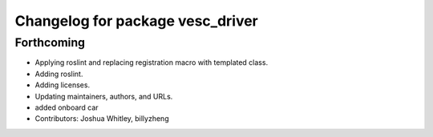 ^^^^^^^^^^^^^^^^^^^^^^^^^^^^^^^^^
Changelog for package vesc_driver
^^^^^^^^^^^^^^^^^^^^^^^^^^^^^^^^^

Forthcoming
-----------
* Applying roslint and replacing registration macro with templated class.
* Adding roslint.
* Adding licenses.
* Updating maintainers, authors, and URLs.
* added onboard car
* Contributors: Joshua Whitley, billyzheng
